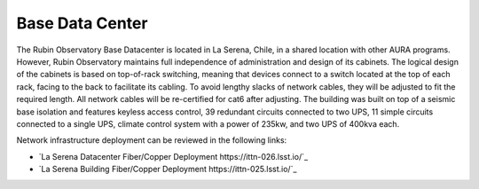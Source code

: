 Base Data Center
----------------
The Rubin Observatory Base Datacenter is located in La Serena, Chile, in a shared location with other AURA programs. However, Rubin Observatory maintains full independence of administration and design of its cabinets.
The logical design of the cabinets is based on top-of-rack switching, meaning that devices connect to a switch located at the top of each rack, facing to the back to facilitate its cabling. To avoid lengthy slacks of network cables, they will be adjusted to fit the required length. All network cables will be re-certified for cat6 after adjusting.
The building was built on top of a seismic base isolation and features keyless access control, 39 redundant circuits connected to two UPS, 11 simple circuits connected to a single UPS, climate control system with a power of 235kw, and two UPS of 400kva each.

Network infrastructure deployment can be reviewed in the following links:

- `La Serena Datacenter Fiber/Copper Deployment https://ittn-026.lsst.io/`_
- `La Serena Building Fiber/Copper Deployment https://ittn-025.lsst.io/`_
